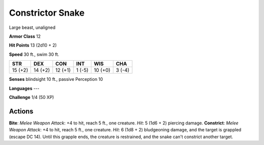 
.. _srd:constrictor-snake:

Constrictor Snake
-----------------

Large beast, unaligned

**Armor Class** 12

**Hit Points** 13 (2d10 + 2)

**Speed** 30 ft., swim 30 ft.

+-----------+-----------+-----------+----------+-----------+----------+
| STR       | DEX       | CON       | INT      | WIS       | CHA      |
+===========+===========+===========+==========+===========+==========+
| 15 (+2)   | 14 (+2)   | 12 (+1)   | 1 (-5)   | 10 (+0)   | 3 (-4)   |
+-----------+-----------+-----------+----------+-----------+----------+

**Senses** blindsight 10 ft., passive Perception 10

**Languages** ---

**Challenge** 1/4 (50 XP)

Actions
~~~~~~~~~~~~~~~~~~~~~~~~~~~~~~~~~

**Bite**: *Melee Weapon Attack*: +4 to hit, reach 5 ft., one creature.
*Hit*: 5 (1d6 + 2) piercing damage. **Constrict**: *Melee Weapon
Attack*: +4 to hit, reach 5 ft., one creature. *Hit*: 6 (1d8 + 2)
bludgeoning damage, and the target is grappled (escape DC 14). Until
this grapple ends, the creature is restrained, and the snake can't
constrict another target.

